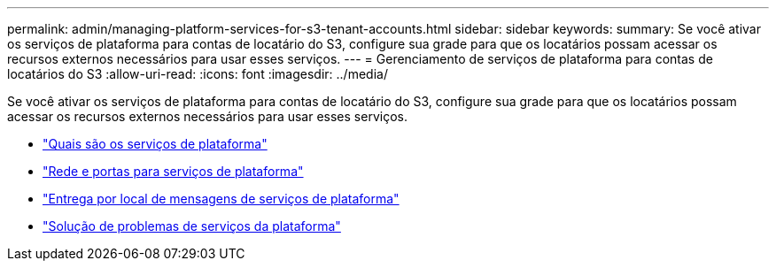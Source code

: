 ---
permalink: admin/managing-platform-services-for-s3-tenant-accounts.html 
sidebar: sidebar 
keywords:  
summary: Se você ativar os serviços de plataforma para contas de locatário do S3, configure sua grade para que os locatários possam acessar os recursos externos necessários para usar esses serviços. 
---
= Gerenciamento de serviços de plataforma para contas de locatários do S3
:allow-uri-read: 
:icons: font
:imagesdir: ../media/


[role="lead"]
Se você ativar os serviços de plataforma para contas de locatário do S3, configure sua grade para que os locatários possam acessar os recursos externos necessários para usar esses serviços.

* link:what-platform-services-are.html["Quais são os serviços de plataforma"]
* link:networking-and-ports-for-platform-services.html["Rede e portas para serviços de plataforma"]
* link:per-site-delivery-of-platform-services-messages.html["Entrega por local de mensagens de serviços de plataforma"]
* link:troubleshooting-platform-services.html["Solução de problemas de serviços da plataforma"]

